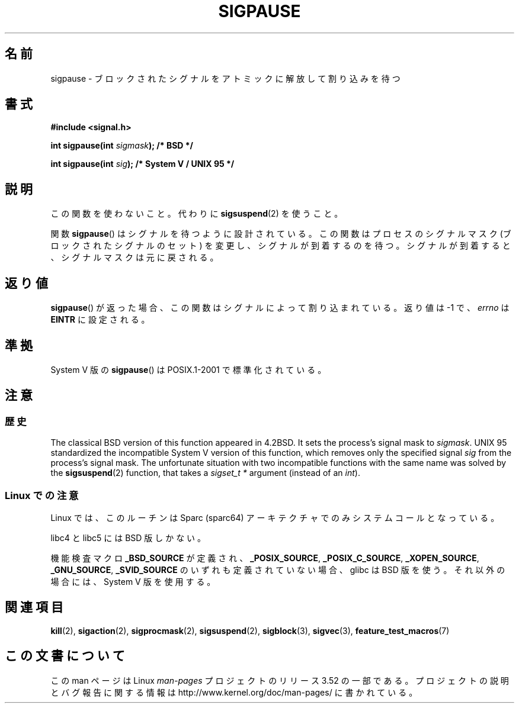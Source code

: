 .\" Copyright (C) 2004 Andries Brouwer (aeb@cwi.nl)
.\"
.\" %%%LICENSE_START(VERBATIM)
.\" Permission is granted to make and distribute verbatim copies of this
.\" manual provided the copyright notice and this permission notice are
.\" preserved on all copies.
.\"
.\" Permission is granted to copy and distribute modified versions of this
.\" manual under the conditions for verbatim copying, provided that the
.\" entire resulting derived work is distributed under the terms of a
.\" permission notice identical to this one.
.\"
.\" Since the Linux kernel and libraries are constantly changing, this
.\" manual page may be incorrect or out-of-date.  The author(s) assume no
.\" responsibility for errors or omissions, or for damages resulting from
.\" the use of the information contained herein.  The author(s) may not
.\" have taken the same level of care in the production of this manual,
.\" which is licensed free of charge, as they might when working
.\" professionally.
.\"
.\" Formatted or processed versions of this manual, if unaccompanied by
.\" the source, must acknowledge the copyright and authors of this work.
.\" %%%LICENSE_END
.\"
.\"*******************************************************************
.\"
.\" This file was generated with po4a. Translate the source file.
.\"
.\"*******************************************************************
.TH SIGPAUSE 3 2010\-09\-12 Linux "Linux Programmer's Manual"
.SH 名前
sigpause \- ブロックされたシグナルをアトミックに解放して割り込みを待つ
.SH 書式
.nf
\fB#include <signal.h>\fP
.sp
\fBint sigpause(int \fP\fIsigmask\fP\fB);  /* BSD */\fP
.sp
\fBint sigpause(int \fP\fIsig\fP\fB);      /* System V / UNIX 95 */\fP
.fi
.SH 説明
この関数を使わないこと。 代わりに \fBsigsuspend\fP(2)  を使うこと。
.LP
関数 \fBsigpause\fP()  はシグナルを待つように設計されている。 この関数はプロセスのシグナルマスク (ブロックされたシグナルのセット)
を変更し、 シグナルが到着するのを待つ。 シグナルが到着すると、シグナルマスクは元に戻される。
.SH 返り値
\fBsigpause\fP()  が返った場合、この関数はシグナルによって割り込まれている。 返り値は \-1 で、 \fIerrno\fP は \fBEINTR\fP
に設定される。
.SH 準拠
System V 版の \fBsigpause\fP()  は POSIX.1\-2001 で標準化されている。
.SH 注意
.SS 歴史
.\" __xpg_sigpause: UNIX 95, spec 1170, SVID, SVr4, XPG
The classical BSD version of this function appeared in 4.2BSD.  It sets the
process's signal mask to \fIsigmask\fP.  UNIX 95 standardized the incompatible
System V version of this function, which removes only the specified signal
\fIsig\fP from the process's signal mask.  The unfortunate situation with two
incompatible functions with the same name was solved by the
\fB\%sigsuspend\fP(2)  function, that takes a \fIsigset_t\ *\fP argument (instead
of an \fIint\fP).
.SS "Linux での注意"
Linux では、このルーチンは Sparc (sparc64) アーキテクチャでのみ システムコールとなっている。

libc4 と libc5 には BSD 版しかない。

.\"
.\" For the BSD version, one usually uses a zero
.\" .I sigmask
.\" to indicate that no signals are to be blocked.
機能検査マクロ \fB_BSD_SOURCE\fP が定義され、 \fB_POSIX_SOURCE\fP, \fB_POSIX_C_SOURCE\fP,
\fB_XOPEN_SOURCE\fP, \fB_GNU_SOURCE\fP, \fB_SVID_SOURCE\fP のいずれも定義されていない場合、 glibc は
BSD 版を使う。 それ以外の場合には、System V 版を使用する。
.SH 関連項目
\fBkill\fP(2), \fBsigaction\fP(2), \fBsigprocmask\fP(2), \fBsigsuspend\fP(2),
\fBsigblock\fP(3), \fBsigvec\fP(3), \fBfeature_test_macros\fP(7)
.SH この文書について
この man ページは Linux \fIman\-pages\fP プロジェクトのリリース 3.52 の一部
である。プロジェクトの説明とバグ報告に関する情報は
http://www.kernel.org/doc/man\-pages/ に書かれている。
